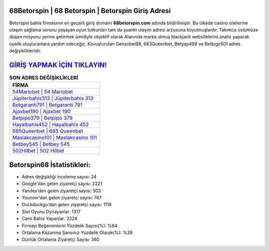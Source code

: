 ﻿68Betorspin | 68 Betorspin | Betorspin Giriş Adresi
===================================

.. image:: images/betorspin-giris.jpg
   :width: 600
   
Betorspin bahis firmasının en geçerli giriş domaini **68betorspin.com** adında bildirilmiştir. Bu ülkede casino sitelerine ulaşım sağlama sorunu yaşayan oyun tutkunları tam da şuanki ulaşım adresi arzusuna koyulmuşlardır. Takımca üstümüze düşen misyonu yerine getirmek ümidiyle objektif olarak Alanında marka olmuş  blackjack websitelerini analiz yaparak üyelik oluşturanlara yardım edeceğiz. Kovuşturulan Genzobet88, 683Queenbet, Betyap499 ve Betbigo501 adres değişiklikleridir.

`GİRİŞ YAPMAK İÇİN TIKLAYIN! <https://urlday.cc/git>`_
==============

.. list-table:: **SON ADRES DEĞİŞİKLİKLERİ**
   :widths: 100
   :header-rows: 1

   * - FİRMA
   * - `54Mariobet | 54 Mariobet <54mariobet-54-mariobet-mariobet-giris-adresi.html>`_
   * - `Jüpiterbahis313 | Jüpiterbahis 313 <jupiterbahis313-jupiterbahis-313-jupiterbahis-giris-adresi.html>`_
   * - `Betgaranti791 | Betgaranti 791 <betgaranti791-betgaranti-791-betgaranti-giris-adresi.html>`_	 
   * - `Ajaxbet190 | Ajaxbet 190 <ajaxbet190-ajaxbet-190-ajaxbet-giris-adresi.html>`_	 
   * - `Betpipo379 | Betpipo 379 <betpipo379-betpipo-379-betpipo-giris-adresi.html>`_ 
   * - `Hayalbahis452 | Hayalbahis 452 <hayalbahis452-hayalbahis-452-hayalbahis-giris-adresi.html>`_
   * - `685Queenbet | 685 Queenbet <685queenbet-685-queenbet-queenbet-giris-adresi.html>`_	 
   * - `Maslakcasino101 | Maslakcasino 101 <maslakcasino101-maslakcasino-101-maslakcasino-giris-adresi.html>`_
   * - `Betbey545 | Betbey 545 <betbey545-betbey-545-betbey-giris-adresi.html>`_
   * - `502Hilbet | 502 Hilbet <502hilbet-502-hilbet-hilbet-giris-adresi.html>`_
	 
Betorspin68 İstatistikleri:
===================================	 
* Adres değişikliği inceleme sayısı: 24
* Google'dan gelen ziyaretçi sayısı: 2221
* Yandex'den gelen ziyaretçi sayısı: 503
* Younow'dan gelen ziyaretçi sayısı: 767
* Duckduckgo'dan gelen ziyaretçi sayısı: 1119
* Slot Oyunu Oynayanlar: 1317
* Canlı Bahis Yapanlar: 2224
* Firmayı Beğenenlerin Yüzdelik Sayısı(%): %64
* Ortalama Kazanma Şansınız Yüzdelik Olarak(%): %39
* Günlük Ortalama Ziyaretçi Sayısı: 360
